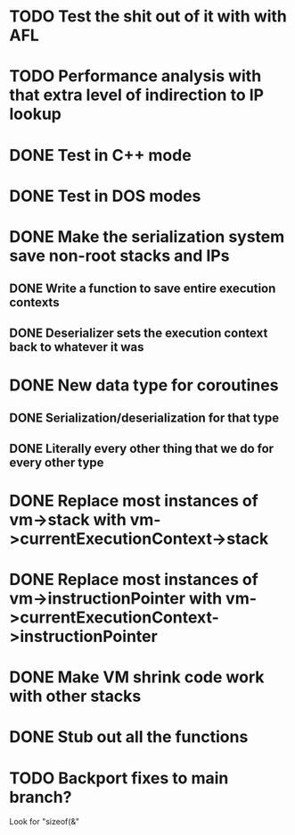 * TODO Test the shit out of it with with AFL
* TODO Performance analysis with that extra level of indirection to IP lookup
* DONE Test in C++ mode
* DONE Test in DOS modes
* DONE Make the serialization system save non-root stacks and IPs
** DONE Write a function to save entire execution contexts
** DONE Deserializer sets the execution context back to whatever it was
* DONE New data type for coroutines
** DONE Serialization/deserialization for that type
** DONE Literally every other thing that we do for every other type
* DONE Replace most instances of vm->stack with vm->currentExecutionContext->stack
* DONE Replace most instances of vm->instructionPointer with vm->currentExecutionContext->instructionPointer
* DONE Make VM shrink code work with other stacks
* DONE Stub out all the functions
* TODO Backport fixes to main branch?
Look for "sizeof(&"
